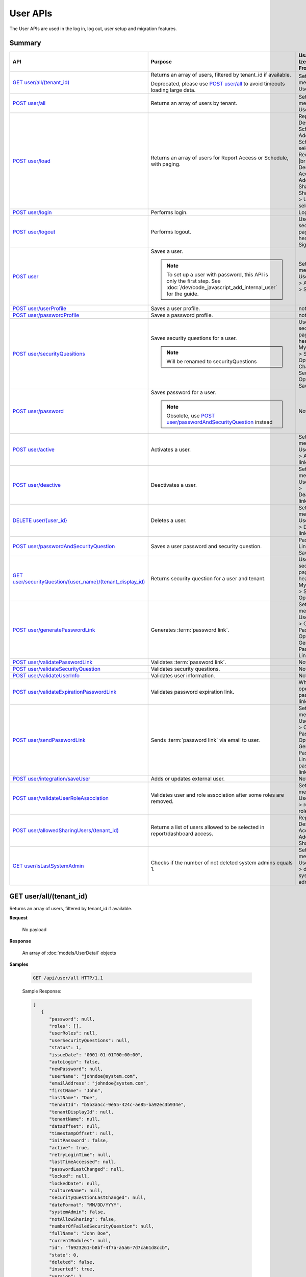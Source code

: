 

============================
User APIs
============================

The User APIs are used in the log in, log out, user setup and migration features.

Summary
------------

.. list-table::
   :class: apitable
   :widths: 25 45 30
   :header-rows: 1

   * - API
     - Purpose
     - Usage in Izenda Front-end
   * - `GET user/all/(tenant_id)`_
     - Returns an array of users, filtered by tenant_id if available.

       Deprecated, please use `POST user/all`_ to avoid timeouts loading large data.
     - Settings menu > User Setup
   * - `POST user/all`_
     - Returns an array of users by tenant.
     - Settings menu > User Setup
   * - `POST user/load`_
     - Returns an array of users for Report Access or Schedule, with paging.
     - Report Designer > Schedule > Add Schedule > select Recipient(s) |br|
       Report Designer > Access > Add Sharing > Share With > User > select
   * - `POST user/login`_
     - Performs login.
     - Login page
   * - `POST user/logout`_
     - Performs logout.
     - User section in page header > Sign Out
   * - `POST user`_
     - Saves a user.

       .. note::

          To set up a user with password, this API is only the first step. See :doc:`/dev/code_javascript_add_internal_user` for the guide.
     - Settings menu > User Setup > Add User > Save
   * - `POST user/userProfile`_
     - Saves a user profile.
     - not used
   * - `POST user/passwordProfile`_
     - Saves a password profile.
     - not used
   * - `POST user/securityQuesitions`_
     - Saves security questions for a user.

       .. note::

          Will be renamed to securityQuestions
     - User section in page header > My Profile > Security Options > Change Security Options > Save
   * - `POST user/password`_
     - Saves password for a user.

       .. note::

          Obsolete, use `POST user/passwordAndSecurityQuestion`_ instead
     - Not used
   * - `POST user/active`_
     - Activates a user.
     - Settings menu > User Setup > Activate link
   * - `POST user/deactive`_
     - Deactivates a user.
     - Settings menu > User Setup > Deactivate link
   * - `DELETE user/{user_id}`_
     - Deletes a user.
     - Settings menu > User Setup > Delete link
   * - `POST user/passwordAndSecurityQuestion`_
     - Saves a user password and security question.
     - Password Link page > Save
   * - `GET user/securityQuestion/{user_name}/(tenant_display_id)`_
     - Returns security question for a user and tenant.
     - User section in page header > My Profile > Security Options
   * - `POST user/generatePasswordLink`_
     - Generates :term:`password link`.
     - Settings menu > User Setup > Configure Password Option > Generate Password Link
   * - `POST user/validatePasswordLink`_
     - Validates :term:`password link`.
     - Not used
   * - `POST user/validateSecurityQuestion`_
     - Validates security questions.
     - Not used
   * - `POST user/validateUserInfo`_
     - Validates user information.
     - Not used
   * - `POST user/validateExpirationPasswordLink`_
     - Validates password expiration link.
     - When user opens password link
   * - `POST user/sendPasswordLink`_
     - Sends :term:`password link` via email to user.
     - Settings menu > User Setup > Configure Password Option > Generate Password Link > Send password link in email
   * - `POST user/integration/saveUser`_
     - Adds or updates external user.

       .. versionchanged:: 1.25

          Used to be named "intergration"
     - Not used
   * - `POST user/validateUserRoleAssociation`_
     - Validates user and role association after some roles are removed.
     - Settings menu > User Setup > remove a role > Save
   * - `POST user/allowedSharingUsers/(tenant_id)`_
     - Returns a list of users allowed to be selected in report/dashboard access.
     - Report Designer > Access > Add Sharing
   * - `GET user/isLastSystemAdmin`_
     - Checks if the number of not deleted system admins equals 1.
     - Settings menu > User Setup > delete a system admin

GET user/all/(tenant_id)
--------------------------------------------------------------

Returns an array of users, filtered by tenant_id if available.

**Request**

    No payload

**Response**

    An array of :doc:`models/UserDetail` objects

**Samples**

   .. code-block:: http

      GET /api/user/all HTTP/1.1

   .. container:: toggle

      .. container:: header
      
         Sample Response:

      .. code-block:: json

         [
            {
               "password": null,
               "roles": [],
               "userRoles": null,
               "userSecurityQuestions": null,
               "status": 1,
               "issueDate": "0001-01-01T00:00:00",
               "autoLogin": false,
               "newPassword": null,
               "userName": "johndoe@system.com",
               "emailAddress": "johndoe@system.com",
               "firstName": "John",
               "lastName": "Doe",
               "tenantId": "b5b3a5cc-9e55-424c-ae85-ba92ec3b934e",
               "tenantDisplayId": null,
               "tenantName": null,
               "dataOffset": null,
               "timestampOffset": null,
               "initPassword": false,
               "active": true,
               "retryLoginTime": null,
               "lastTimeAccessed": null,
               "passwordLastChanged": null,
               "locked": null,
               "lockedDate": null,
               "cultureName": null,
               "securityQuestionLastChanged": null,
               "dateFormat": "MM/DD/YYYY",
               "systemAdmin": false,
               "notAllowSharing": false,
               "numberOfFailedSecurityQuestion": null,
               "fullName": "John Doe",
               "currentModules": null,
               "id": "f6923261-b8bf-4f7a-a5a6-7d7ca61d8ccb",
               "state": 0,
               "deleted": false,
               "inserted": true,
               "version": 1,
               "created": "2017-09-08T07:54:22.597",
               "createdBy": "$RootAdmin$",
               "modified": "2017-09-08T07:54:22.597",
               "modifiedBy": "$RootAdmin$"
            },
            {
               "password": null,
               "roles": [
                     {
                        "name": "Manager",
                        "tenantId": "b5b3a5cc-9e55-424c-ae85-ba92ec3b934e",
                        "active": true,
                        "notAllowSharing": false,
                        "id": "d256d058-aeb7-468f-9f95-962d65979707",
                        "state": 0,
                        "deleted": false,
                        "inserted": true,
                        "version": 4,
                        "created": "2017-09-08T07:11:11.24",
                        "createdBy": "$RootAdmin$",
                        "modified": "2017-09-15T07:12:01.527",
                        "modifiedBy": null
                     }
               ],
               "userRoles": null,
               "userSecurityQuestions": null,
               "status": 1,
               "issueDate": "0001-01-01T00:00:00",
               "autoLogin": false,
               "newPassword": null,
               "userName": "Acme@system.com",
               "emailAddress": "acme@system.com",
               "firstName": "Anna",
               "lastName": "Belle",
               "tenantId": "b5b3a5cc-9e55-424c-ae85-ba92ec3b934e",
               "tenantDisplayId": null,
               "tenantName": null,
               "dataOffset": null,
               "timestampOffset": null,
               "initPassword": false,
               "active": true,
               "retryLoginTime": null,
               "lastTimeAccessed": null,
               "passwordLastChanged": null,
               "locked": null,
               "lockedDate": null,
               "cultureName": null,
               "securityQuestionLastChanged": null,
               "dateFormat": "MM/DD/YYYY",
               "systemAdmin": false,
               "notAllowSharing": false,
               "numberOfFailedSecurityQuestion": null,
               "fullName": "Poke Pippi",
               "currentModules": null,
               "id": "14fbf9ac-2d7b-41e9-a272-dd51e161914d",
               "state": 0,
               "deleted": false,
               "inserted": true,
               "version": 2,
               "created": "2017-09-15T07:12:01.74",
               "createdBy": "$RootAdmin$",
               "modified": "2017-09-15T07:26:29.357",
               "modifiedBy": "$RootAdmin$"
            }
         ]

POST user/all
--------------------------------------------------------------

Returns an array of users by tenant.

**Request**

    A :doc:`models/PagedRequest` object

**Response**

    A :doc:`models/PagedResult` object with **result** field containing an array of :doc:`models/UserDetail` objects

**Samples**

   .. code-block:: http

      POST /api/user/all HTTP/1.1

   Request Payload::

      {
         "tenantId": "b5b3a5cc-9e55-424c-ae85-ba92ec3b934e",
         "skipItems": 0,
         "pageSize": 100,
         "criteria": [{
            "key": "FullName",
            "value": null
         }]
      }

   Sample response::

      {
         "result": [
            {
                  "password": null,
                  "roles": [],
                  "userRoles": null,
                  "userSecurityQuestions": null,
                  "status": 1,
                  "issueDate": "0001-01-01T00:00:00",
                  "autoLogin": false,
                  "newPassword": null,
                  "userName": "pokemon@system.com",
                  "emailAddress": "pokemon@system.com",
                  "firstName": "John",
                  "lastName": "Doe",
                  "tenantId": "b5b3a5cc-9e55-424c-ae85-ba92ec3b934e",
                  "tenantDisplayId": null,
                  "tenantName": null,
                  "dataOffset": null,
                  "timestampOffset": null,
                  "initPassword": false,
                  "active": true,
                  "retryLoginTime": null,
                  "lastTimeAccessed": null,
                  "passwordLastChanged": null,
                  "locked": null,
                  "lockedDate": null,
                  "cultureName": null,
                  "securityQuestionLastChanged": null,
                  "dateFormat": "MM/DD/YYYY",
                  "systemAdmin": false,
                  "notAllowSharing": false,
                  "numberOfFailedSecurityQuestion": null,
                  "fullName": "John Doe",
                  "currentModules": null,
                  "id": "f6923261-b8bf-4f7a-a5a6-7d7ca61d8ccb",
                  "state": 0,
                  "deleted": false,
                  "inserted": true,
                  "version": 1,
                  "created": "2017-09-08T07:54:22.597",
                  "createdBy": "$RootAdmin$",
                  "modified": "2017-09-08T07:54:22.597",
                  "modifiedBy": "$RootAdmin$"
            }
         ],
         "pageIndex": 1,
         "pageSize": 100,
         "total": 1,
         "skipItems": 0,
         "isLastPage": true
      }

POST user/load
--------------------------------------------------------------

Returns an array of users for Report Access or Schedule, with paging.

**Request**

    A :doc:`models/UserPagedRequest` object

**Response**

    A :doc:`models/PagedResult` object with **result** field containing an array of :doc:`models/UserDetail` objects

**Samples**



   .. code-block:: http

      POST /api/user/load HTTP/1.1

   .. container:: toggle

      .. container:: header

         Request payload for Report Access:

      .. code-block:: json

         {
            "userModeType": 1,
            "searchByRole": [
               {
                  "id": "38bf8593-6a66-46e5-92a4-8d901f0088a9",
                  "name": "anna_role",
                  "users": [
                     {
                        "id": "9b54835b-0743-46e1-9353-a17a5380f3f3",
                        "userName": "anna",
                        "lastName": "domino",
                        "firstName": "anna",
                        "emailAddress": null
                     }
                  ]
               },
               {
                  "id": "0d030b1a-9568-4c98-8b1e-5dcc94dbd283",
                  "name": "Appraiser",
                  "users": [
                     {
                        "id": "9d2f1d51-0e3d-44db-bfc7-da94a7681bf9",
                        "userName": "juan",
                        "lastName": "Carlos",
                        "firstName": "Juan",
                        "emailAddress": "izendateam@gmail.com"
                     },
                     {
                        "id": "5cf7e984-bb0e-46b5-b856-530389b3b885",
                        "userName": "teddy",
                        "lastName": "Bear",
                        "firstName": "Teddy",
                        "emailAddress": "izendateam@gmail.com"
                     }
                  ]
               },
               {
                  "id": "00653587-3604-45ae-ad08-178bf4554fe4",
                  "name": "DB",
                  "users": [
                     {
                        "id": "9d2f1d51-0e3d-44db-bfc7-da94a7681bf9",
                        "userName": "juan",
                        "lastName": "Carlos",
                        "firstName": "Juan",
                        "emailAddress": "izendateam@gmail.com"
                     }
                  ]
               }
            ],
            "tenantId": null,
            "criteria": [
               {
                  "key": "all",
                  "value": "",
                  "operation": 1
               }
            ],
            "pageIndex": 1,
            "pageSize": 10,
            "sortOrders": [
               {
                  "key": "userName",
                  "descending": true
               }
            ]
         }


   .. container:: toggle

      .. container:: header

         Sample Response:

      .. code-block:: json

         {
            "result": [
               {
                  "password": null,
                  "roles": [
                     {
                        "name": "anna_role",
                        "tenantId": null,
                        "active": true,
                        "notAllowSharing": false,
                        "id": "38bf8593-6a66-46e5-92a4-8d901f0088a9",
                        "state": 0,
                        "deleted": false,
                        "inserted": true,
                        "version": 3,
                        "created": "2017-05-22T07:30:07.55",
                        "createdBy": "anna domino",
                        "modified": "2017-07-26T06:36:53.897",
                        "modifiedBy": "anna domino"
                     }
                  ],
                  "userRoles": null,
                  "userSecurityQuestions": null,
                  "status": 3,
                  "issueDate": "0001-01-01T00:00:00",
                  "autoLogin": false,
                  "newPassword": null,
                  "userName": "anna",
                  "emailAddress": null,
                  "firstName": "anna",
                  "lastName": "domino",
                  "tenantId": null,
                  "tenantDisplayId": null,
                  "tenantName": null,
                  "dataOffset": null,
                  "timestampOffset": null,
                  "initPassword": false,
                  "active": false,
                  "retryLoginTime": null,
                  "lastTimeAccessed": null,
                  "passwordLastChanged": null,
                  "locked": null,
                  "lockedDate": null,
                  "cultureName": null,
                  "securityQuestionLastChanged": null,
                  "dateFormat": null,
                  "systemAdmin": false,
                  "notAllowSharing": false,
                  "numberOfFailedSecurityQuestion": null,
                  "fullName": "anna domino",
                  "currentModules": null,
                  "id": "9b54835b-0743-46e1-9353-a17a5380f3f3",
                  "state": 0,
                  "deleted": false,
                  "inserted": true,
                  "version": null,
                  "created": null,
                  "createdBy": "anna domino",
                  "modified": null,
                  "modifiedBy": null
               },
               {
                  "password": null,
                  "roles": [
                     {
                        "name": "Appraiser",
                        "tenantId": null,
                        "active": true,
                        "notAllowSharing": false,
                        "id": "0d030b1a-9568-4c98-8b1e-5dcc94dbd283",
                        "state": 0,
                        "deleted": false,
                        "inserted": true,
                        "version": 44,
                        "created": null,
                        "createdBy": "anna domino",
                        "modified": "2017-05-22T06:39:38.657",
                        "modifiedBy": null
                     },
                     {
                        "name": "DB",
                        "tenantId": null,
                        "active": true,
                        "notAllowSharing": false,
                        "id": "00653587-3604-45ae-ad08-178bf4554fe4",
                        "state": 0,
                        "deleted": false,
                        "inserted": true,
                        "version": 10,
                        "created": "2016-10-08T08:27:18.807",
                        "createdBy": "9d2f1d51-0e3d-44db-bfc7-da94a7581bfe",
                        "modified": "2017-06-20T04:56:44.947",
                        "modifiedBy": "9d2f1d51-0e3d-44db-bfc7-da94a7581bfe"
                     }
                  ],
                  "userRoles": null,
                  "userSecurityQuestions": null,
                  "status": 3,
                  "issueDate": "0001-01-01T00:00:00",
                  "autoLogin": false,
                  "newPassword": null,
                  "userName": "juan",
                  "emailAddress": "izendateam@gmail.com",
                  "firstName": "Juan",
                  "lastName": "Carlos",
                  "tenantId": null,
                  "tenantDisplayId": null,
                  "tenantName": null,
                  "dataOffset": null,
                  "timestampOffset": null,
                  "initPassword": false,
                  "active": false,
                  "retryLoginTime": null,
                  "lastTimeAccessed": null,
                  "passwordLastChanged": null,
                  "locked": null,
                  "lockedDate": null,
                  "cultureName": null,
                  "securityQuestionLastChanged": null,
                  "dateFormat": null,
                  "systemAdmin": false,
                  "notAllowSharing": false,
                  "numberOfFailedSecurityQuestion": null,
                  "fullName": "Juan Carlos",
                  "currentModules": null,
                  "id": "9d2f1d51-0e3d-44db-bfc7-da94a7681bf9",
                  "state": 0,
                  "deleted": false,
                  "inserted": true,
                  "version": null,
                  "created": null,
                  "createdBy": "anna domino",
                  "modified": null,
                  "modifiedBy": null
               },
               {
                  "password": null,
                  "roles": [
                     {
                        "name": "Appraiser",
                        "tenantId": null,
                        "active": true,
                        "notAllowSharing": false,
                        "id": "0d030b1a-9568-4c98-8b1e-5dcc94dbd283",
                        "state": 0,
                        "deleted": false,
                        "inserted": true,
                        "version": 44,
                        "created": null,
                        "createdBy": "anna domino",
                        "modified": "2017-05-22T06:39:38.657",
                        "modifiedBy": null
                     }
                  ],
                  "userRoles": null,
                  "userSecurityQuestions": null,
                  "status": 3,
                  "issueDate": "0001-01-01T00:00:00",
                  "autoLogin": false,
                  "newPassword": null,
                  "userName": "teddy",
                  "emailAddress": "izendateam@gmail.com",
                  "firstName": "Teddy",
                  "lastName": "Bear",
                  "tenantId": null,
                  "tenantDisplayId": null,
                  "tenantName": null,
                  "dataOffset": null,
                  "timestampOffset": null,
                  "initPassword": false,
                  "active": false,
                  "retryLoginTime": null,
                  "lastTimeAccessed": null,
                  "passwordLastChanged": null,
                  "locked": null,
                  "lockedDate": null,
                  "cultureName": null,
                  "securityQuestionLastChanged": null,
                  "dateFormat": null,
                  "systemAdmin": false,
                  "notAllowSharing": false,
                  "numberOfFailedSecurityQuestion": null,
                  "fullName": "Teddy Bear",
                  "currentModules": null,
                  "id": "5cf7e984-bb0e-46b5-b856-530389b3b885",
                  "state": 0,
                  "deleted": false,
                  "inserted": true,
                  "version": null,
                  "created": null,
                  "createdBy": "anna domino",
                  "modified": null,
                  "modifiedBy": null
               }
            ],
            "pageIndex": 1,
            "pageSize": 10,
            "total": 3,
            "skipItems": 0,
            "isLastPage": false
         }

   Request payload for Report Schedule::

      {
         "userModeType": 2,
         "searchByRole": null,
         "tenantId": null,
         "criteria": [
            {
               "key": "all",
               "value": "",
               "operation": 1
            }
         ],
         "pageIndex": 1,
         "pageSize": 10,
         "sortOrders": [
            {
               "key": "userName",
               "descending": true
            }
         ]
      }


   .. container:: toggle

      .. container:: header
      
         Sample Response:

      .. code-block:: json

         {
            "result": [
               {
                  "password": null,
                  "roles": [],
                  "userRoles": null,
                  "userSecurityQuestions": null,
                  "status": 1,
                  "issueDate": "0001-01-01T00:00:00",
                  "autoLogin": false,
                  "newPassword": null,
                  "userName": "1211",
                  "emailAddress": null,
                  "firstName": "1211",
                  "lastName": "1211",
                  "tenantId": null,
                  "tenantDisplayId": null,
                  "tenantName": null,
                  "dataOffset": 0,
                  "timestampOffset": 0,
                  "initPassword": true,
                  "active": true,
                  "retryLoginTime": 0,
                  "lastTimeAccessed": "2016-12-11T12:20:05.187",
                  "passwordLastChanged": "2016-12-11T11:04:47.453",
                  "locked": false,
                  "lockedDate": null,
                  "cultureName": "en-US",
                  "securityQuestionLastChanged": "2016-12-11T11:04:47.453",
                  "dateFormat": "MM/DD/YYYY",
                  "systemAdmin": false,
                  "notAllowSharing": false,
                  "numberOfFailedSecurityQuestion": 0,
                  "fullName": "1211 1211",
                  "currentModules": null,
                  "id": "719868a5-daeb-4e8a-a884-9f697b94b8d1",
                  "state": 0,
                  "deleted": false,
                  "inserted": true,
                  "version": 2,
                  "created": "2016-12-11T11:04:07.22",
                  "createdBy": "System Admin",
                  "modified": "2016-12-11T12:20:05.2",
                  "modifiedBy": "System Admin"
               },
               {
                  "password": null,
                  "roles": [
                     {
                        "name": "Theo Role",
                        "tenantId": null,
                        "active": true,
                        "notAllowSharing": false,
                        "id": "804eeed1-e8cf-44a6-a180-a896250f9990",
                        "state": 0,
                        "deleted": false,
                        "inserted": true,
                        "version": 1,
                        "created": "2017-04-11T10:07:48.343",
                        "createdBy": "Theo Nord",
                        "modified": "2017-04-11T10:07:48.343",
                        "modifiedBy": "Theo Nord"
                     }
                  ],
                  "userRoles": null,
                  "userSecurityQuestions": null,
                  "status": 1,
                  "issueDate": "0001-01-01T00:00:00",
                  "autoLogin": false,
                  "newPassword": null,
                  "userName": "14773",
                  "emailAddress": null,
                  "firstName": "14773",
                  "lastName": "14773",
                  "tenantId": null,
                  "tenantDisplayId": null,
                  "tenantName": null,
                  "dataOffset": 0,
                  "timestampOffset": 6,
                  "initPassword": true,
                  "active": true,
                  "retryLoginTime": 0,
                  "lastTimeAccessed": "2017-04-13T06:41:43.02",
                  "passwordLastChanged": "2017-04-13T04:27:02.003",
                  "locked": false,
                  "lockedDate": null,
                  "cultureName": "en-US",
                  "securityQuestionLastChanged": "2017-04-13T04:27:02.003",
                  "dateFormat": "MM/DD/YYYY",
                  "systemAdmin": false,
                  "notAllowSharing": false,
                  "numberOfFailedSecurityQuestion": 0,
                  "fullName": "14773 14773",
                  "currentModules": null,
                  "id": "70e0cca5-9772-4798-84c4-89e2d9e62263",
                  "state": 0,
                  "deleted": false,
                  "inserted": true,
                  "version": 1,
                  "created": "2017-04-13T04:26:01.097",
                  "createdBy": "Theo Nord",
                  "modified": "2017-04-13T04:27:02.003",
                  "modifiedBy": "Theo Nord"
               },
               {
                  "password": null,
                  "roles": [
                     {
                        "name": "Analyst",
                        "tenantId": "c06b5e2e-6ac2-499d-938d-04846efc37e8",
                        "active": true,
                        "notAllowSharing": false,
                        "id": "0d030b1a-9568-4c98-8b1e-5dcc94dbd281",
                        "state": 0,
                        "deleted": false,
                        "inserted": true,
                        "version": 1,
                        "created": null,
                        "createdBy": "System Administrator",
                        "modified": null,
                        "modifiedBy": null
                     }
                  ],
                  "userRoles": null,
                  "userSecurityQuestions": null,
                  "status": 1,
                  "issueDate": "0001-01-01T00:00:00",
                  "autoLogin": false,
                  "newPassword": null,
                  "userName": "3",
                  "emailAddress": "izendateam@gmail.com",
                  "firstName": "First",
                  "lastName": "Last",
                  "tenantId": null,
                  "tenantDisplayId": null,
                  "tenantName": null,
                  "dataOffset": 0,
                  "timestampOffset": 0,
                  "initPassword": true,
                  "active": true,
                  "retryLoginTime": 0,
                  "lastTimeAccessed": null,
                  "passwordLastChanged": null,
                  "locked": false,
                  "lockedDate": null,
                  "cultureName": "en-US",
                  "securityQuestionLastChanged": null,
                  "dateFormat": null,
                  "systemAdmin": false,
                  "notAllowSharing": false,
                  "numberOfFailedSecurityQuestion": 0,
                  "fullName": "First Last",
                  "currentModules": null,
                  "id": "fa567f4f-574b-456c-a2a5-912a6bb9c621",
                  "state": 0,
                  "deleted": false,
                  "inserted": true,
                  "version": 4,
                  "created": "2016-09-21T09:56:36.03",
                  "createdBy": "System Administrator",
                  "modified": "2016-09-26T10:01:51.727",
                  "modifiedBy": null
               },
               {
                  "password": null,
                  "roles": [],
                  "userRoles": null,
                  "userSecurityQuestions": null,
                  "status": 1,
                  "issueDate": "0001-01-01T00:00:00",
                  "autoLogin": false,
                  "newPassword": null,
                  "userName": "aa",
                  "emailAddress": "aa@aa.com",
                  "firstName": "aa",
                  "lastName": "aa",
                  "tenantId": null,
                  "tenantDisplayId": null,
                  "tenantName": null,
                  "dataOffset": 0,
                  "timestampOffset": 6,
                  "initPassword": true,
                  "active": true,
                  "retryLoginTime": 0,
                  "lastTimeAccessed": "2017-07-25T10:57:28.767",
                  "passwordLastChanged": "2017-05-08T10:48:32.193",
                  "locked": false,
                  "lockedDate": null,
                  "cultureName": "en-US",
                  "securityQuestionLastChanged": "2017-05-08T10:48:32.193",
                  "dateFormat": "MM/DD/YYYY",
                  "systemAdmin": true,
                  "notAllowSharing": false,
                  "numberOfFailedSecurityQuestion": 0,
                  "fullName": "aa aa",
                  "currentModules": null,
                  "id": "d41fb48b-ba69-40c7-827e-afb41d18149a",
                  "state": 0,
                  "deleted": false,
                  "inserted": true,
                  "version": 1,
                  "created": "2017-05-08T10:48:05.02",
                  "createdBy": "lee mak",
                  "modified": "2017-07-25T10:42:32.067",
                  "modifiedBy": "lee mak"
               },
               {
                  "password": null,
                  "roles": [],
                  "userRoles": null,
                  "userSecurityQuestions": null,
                  "status": 1,
                  "issueDate": "0001-01-01T00:00:00",
                  "autoLogin": false,
                  "newPassword": null,
                  "userName": "abc",
                  "emailAddress": "abc@gmail.com",
                  "firstName": "abc",
                  "lastName": "abc",
                  "tenantId": null,
                  "tenantDisplayId": null,
                  "tenantName": null,
                  "dataOffset": 0,
                  "timestampOffset": 0,
                  "initPassword": true,
                  "active": true,
                  "retryLoginTime": 0,
                  "lastTimeAccessed": "2016-11-18T08:40:29.69",
                  "passwordLastChanged": "2016-11-18T08:40:29.66",
                  "locked": false,
                  "lockedDate": null,
                  "cultureName": "en-US",
                  "securityQuestionLastChanged": "2016-11-18T08:40:29.66",
                  "dateFormat": "MM/DD/YYYY",
                  "systemAdmin": false,
                  "notAllowSharing": false,
                  "numberOfFailedSecurityQuestion": 0,
                  "fullName": "abc abc",
                  "currentModules": null,
                  "id": "11e84611-58f1-47d2-a4c1-46877ae19134",
                  "state": 0,
                  "deleted": false,
                  "inserted": true,
                  "version": 1,
                  "created": "2016-11-18T08:39:54.363",
                  "createdBy": "9d2f1d51-0e3d-44db-bfc7-da94a7581bfe",
                  "modified": "2016-11-18T08:40:29.69",
                  "modifiedBy": "9d2f1d51-0e3d-44db-bfc7-da94a7581bfe"
               },
               {
                  "password": null,
                  "roles": [],
                  "userRoles": null,
                  "userSecurityQuestions": null,
                  "status": 1,
                  "issueDate": "0001-01-01T00:00:00",
                  "autoLogin": false,
                  "newPassword": null,
                  "userName": "adminfull",
                  "emailAddress": "izendateam@gmail.com",
                  "firstName": "admin",
                  "lastName": "pavillion",
                  "tenantId": null,
                  "tenantDisplayId": null,
                  "tenantName": null,
                  "dataOffset": 0,
                  "timestampOffset": 0,
                  "initPassword": false,
                  "active": true,
                  "retryLoginTime": 0,
                  "lastTimeAccessed": null,
                  "passwordLastChanged": null,
                  "locked": false,
                  "lockedDate": null,
                  "cultureName": "en-US",
                  "securityQuestionLastChanged": null,
                  "dateFormat": "MM/DD/YYYY",
                  "systemAdmin": true,
                  "notAllowSharing": false,
                  "numberOfFailedSecurityQuestion": 0,
                  "fullName": "admin pavillion",
                  "currentModules": null,
                  "id": "c62f2865-ad07-446c-8dca-bcf057ddf00f",
                  "state": 0,
                  "deleted": false,
                  "inserted": true,
                  "version": 1,
                  "created": "2016-11-07T03:08:02.74",
                  "createdBy": "f5206c3d-2d77-40cf-969b-80168fb80a8b",
                  "modified": "2016-11-07T03:08:02.74",
                  "modifiedBy": "f5206c3d-2d77-40cf-969b-80168fb80a8b"
               },
               {
                  "password": null,
                  "roles": [],
                  "userRoles": null,
                  "userSecurityQuestions": null,
                  "status": 1,
                  "issueDate": "0001-01-01T00:00:00",
                  "autoLogin": false,
                  "newPassword": null,
                  "userName": "anna",
                  "emailAddress": null,
                  "firstName": "Anna",
                  "lastName": "Domino",
                  "tenantId": null,
                  "tenantDisplayId": null,
                  "tenantName": null,
                  "dataOffset": 0,
                  "timestampOffset": 6,
                  "initPassword": true,
                  "active": true,
                  "retryLoginTime": 0,
                  "lastTimeAccessed": "2017-06-29T10:15:51.67",
                  "passwordLastChanged": "2017-05-05T06:19:55.403",
                  "locked": false,
                  "lockedDate": null,
                  "cultureName": "en-US",
                  "securityQuestionLastChanged": "2017-05-05T06:19:55.403",
                  "dateFormat": "MM/DD/YYYY",
                  "systemAdmin": true,
                  "notAllowSharing": false,
                  "numberOfFailedSecurityQuestion": 0,
                  "fullName": "Anna Domino",
                  "currentModules": null,
                  "id": "656de137-ed6a-4a6f-a9b2-e714db05630b",
                  "state": 0,
                  "deleted": false,
                  "inserted": true,
                  "version": 1,
                  "created": "2017-05-05T06:19:10.467",
                  "createdBy": "Anna Domino",
                  "modified": "2017-06-29T04:20:32.13",
                  "modifiedBy": "Anna Domino"
               },
               {
                  "password": null,
                  "roles": [],
                  "userRoles": null,
                  "userSecurityQuestions": null,
                  "status": 1,
                  "issueDate": "0001-01-01T00:00:00",
                  "autoLogin": false,
                  "newPassword": null,
                  "userName": "anlee",
                  "emailAddress": "an@email.com",
                  "firstName": "An",
                  "lastName": "Lee",
                  "tenantId": null,
                  "tenantDisplayId": null,
                  "tenantName": null,
                  "dataOffset": 0,
                  "timestampOffset": 0,
                  "initPassword": true,
                  "active": true,
                  "retryLoginTime": 0,
                  "lastTimeAccessed": "2017-07-24T14:01:41.667",
                  "passwordLastChanged": "2017-05-11T07:13:27.41",
                  "locked": false,
                  "lockedDate": null,
                  "cultureName": "en-US",
                  "securityQuestionLastChanged": "2017-05-11T07:13:27.41",
                  "dateFormat": "MM/DD/YYYY",
                  "systemAdmin": true,
                  "notAllowSharing": false,
                  "numberOfFailedSecurityQuestion": 0,
                  "fullName": "An Lee",
                  "currentModules": null,
                  "id": "c822feaa-d07d-454e-9343-63437081e3d9",
                  "state": 0,
                  "deleted": false,
                  "inserted": true,
                  "version": 13,
                  "created": "2016-11-03T03:15:52.903",
                  "createdBy": "9d2f1d51-0e3d-44db-bfc7-da94a7581bfe",
                  "modified": "2017-07-24T13:02:46.433",
                  "modifiedBy": "9d2f1d51-0e3d-44db-bfc7-da94a7581bfe"
               },
               {
                  "password": null,
                  "roles": [
                     {
                        "name": "anna_role",
                        "tenantId": null,
                        "active": true,
                        "notAllowSharing": false,
                        "id": "38bf8593-6a66-46e5-92a4-8d901f0088a9",
                        "state": 0,
                        "deleted": false,
                        "inserted": true,
                        "version": 3,
                        "created": "2017-05-22T07:30:07.55",
                        "createdBy": "Theo Nord",
                        "modified": "2017-07-26T06:36:53.897",
                        "modifiedBy": "Theo Nord"
                     }
                  ],
                  "userRoles": null,
                  "userSecurityQuestions": null,
                  "status": 1,
                  "issueDate": "0001-01-01T00:00:00",
                  "autoLogin": false,
                  "newPassword": null,
                  "userName": "anna",
                  "emailAddress": null,
                  "firstName": "anna",
                  "lastName": "king",
                  "tenantId": null,
                  "tenantDisplayId": null,
                  "tenantName": null,
                  "dataOffset": 0,
                  "timestampOffset": 6,
                  "initPassword": true,
                  "active": true,
                  "retryLoginTime": 0,
                  "lastTimeAccessed": "2017-05-22T09:41:29.337",
                  "passwordLastChanged": "2017-05-22T07:31:28.237",
                  "locked": false,
                  "lockedDate": null,
                  "cultureName": "en-US",
                  "securityQuestionLastChanged": "2017-05-22T07:31:28.237",
                  "dateFormat": "MM/DD/YYYY",
                  "systemAdmin": false,
                  "notAllowSharing": false,
                  "numberOfFailedSecurityQuestion": 0,
                  "fullName": "anna king",
                  "currentModules": null,
                  "id": "9b54835b-0743-46e1-9353-a17a5380f3f3",
                  "state": 0,
                  "deleted": false,
                  "inserted": true,
                  "version": 1,
                  "created": "2017-05-22T07:30:40.597",
                  "createdBy": "Theo Nord",
                  "modified": "2017-05-22T09:41:29.337",
                  "modifiedBy": "Theo Nord"
               },
               {
                  "password": null,
                  "roles": [],
                  "userRoles": null,
                  "userSecurityQuestions": null,
                  "status": 1,
                  "issueDate": "0001-01-01T00:00:00",
                  "autoLogin": false,
                  "newPassword": null,
                  "userName": "antou",
                  "emailAddress": null,
                  "firstName": "An",
                  "lastName": "Tou",
                  "tenantId": null,
                  "tenantDisplayId": null,
                  "tenantName": null,
                  "dataOffset": 0,
                  "timestampOffset": 6,
                  "initPassword": true,
                  "active": true,
                  "retryLoginTime": 0,
                  "lastTimeAccessed": "2017-07-25T05:10:34.733",
                  "passwordLastChanged": "2017-04-18T04:51:18.647",
                  "locked": false,
                  "lockedDate": null,
                  "cultureName": "en-US",
                  "securityQuestionLastChanged": "2017-04-18T04:51:18.647",
                  "dateFormat": "MM/DD/YYYY",
                  "systemAdmin": true,
                  "notAllowSharing": false,
                  "numberOfFailedSecurityQuestion": 0,
                  "fullName": "An Tou",
                  "currentModules": null,
                  "id": "5a474141-c85d-42ed-adda-7768dc689c52",
                  "state": 0,
                  "deleted": false,
                  "inserted": true,
                  "version": 1,
                  "created": "2017-04-18T04:50:51.46",
                  "createdBy": "System Admin",
                  "modified": "2017-07-25T05:10:34.733",
                  "modifiedBy": "System Admin"
               }
            ],
            "pageIndex": 1,
            "pageSize": 10,
            "total": 80,
            "skipItems": 0,
            "isLastPage": false
         }

.. _POST_user/login:

POST user/login
--------------------------------------------------------------

Performs login.

**Request**

    A :doc:`models/Credential` object

**Response**

    An :doc:`models/OperationResult` object with **success** field true and **data** field containing an :doc:`models/AccessToken` object

**Samples**

   .. code-block:: http

      POST /api/user/login HTTP/1.1

   Request payload::

      {
        "userName" : "johndoe",
        "password" : "secret"
      }

   Sample response::

      {
        "success" : true,
        "messages" : null,
        "data" : {
           "token" : "UWmQLI13sORSrN5VLodTxqO9e/yElV4RwRb2K6PzW6l4tYtw7kkbHH2Im9oQNxToVBHCihEIophicrWyCf6J7w==",
           "tenant" : null,
           "isExpired" : false,
           "notifyDuringDay" : null
        }
      }


POST user/logout
--------------------------------------------------------------

Performs logout.

**Request**

    No payload

**Response**

    * true if successful
    * false if not

**Samples**

   .. code-block:: http

      POST /api/user/logout HTTP/1.1

   Sample response::

      true

.. _POST_user:

POST user
--------------------------------------------------------------

Saves a user.

.. note::

   To set up a user with password, this API is only the first step. See :doc:`/dev/code_javascript_add_internal_user` for the guide.

**Request**

    A :doc:`models/UserDetail` object

**Response**

     An :doc:`models/OperationResult` object with **success** field true and **data** field containing a :doc:`models/User` object

**Samples**

   .. code-block:: http

      POST /api/user HTTP/1.1

   Request payload::

      {
         "id": "4fb95725-1e32-4f09-99f1-aa994de5de82",
         "systemAdmin": false,
         "userName": "nina@retcl.com",
         "tenantId": "1bd615d4-d3c4-4820-80bb-f34348b85f98",
         "emailAddress": "nina@retcl.com",
         "roles": [{
            "id": "d41378bd-0b22-4085-b90f-f9ccaa85e9e6"
         }],
         "state": 0,
         "inserted": true,
         "version": 1,
         "created": "2017-12-20T06:42:44.337",
         "createdBy": "$RootAdmin$",
         "modified": "2017-12-20T06:42:44.337",
         "modifiedBy": "$RootAdmin$",
         "lastName": "Doe",
         "firstName": "John",
         "fullName": "John Doe",
         "active": true,
         "password": null,
         "deleted": false,
         "userSecurityQuestions": null,
         "userRoles": null,
         "dataOffset": null,
         "timestampOffset": null,
         "initPassword": false,
         "status": 1,
         "cultureName": null,
         "dateFormat": "MM/DD/YYYY"
      }

   Sample response::

      {
         "success": true,
         "messages": null,
         "data": {
            "password": "",
            "roles": [{
               "name": null,
               "tenantId": null,
               "active": false,
               "notAllowSharing": false,
               "id": "d41378bd-0b22-4085-b90f-f9ccaa85e9e6",
               "state": 0,
               "deleted": false,
               "inserted": true,
               "version": null,
               "created": null,
               "createdBy": "System Admin",
               "modified": null,
               "modifiedBy": null
            }],
            "userRoles": [{
               "userId": "4fb95725-1e32-4f09-99f1-aa994de5de82",
               "roleId": "d41378bd-0b22-4085-b90f-f9ccaa85e9e6",
               "id": "bca85e44-d508-4538-9c8a-e07c6c593f25",
               "state": 0,
               "deleted": false,
               "inserted": true,
               "version": 1,
               "created": "2017-12-20T06:44:50.445425",
               "createdBy": "System Admin",
               "modified": "2017-12-20T06:44:50.445425",
               "modifiedBy": "System Admin"
            }],
            "userSecurityQuestions": null,
            "status": 1,
            "issueDate": "0001-01-01T00:00:00",
            "autoLogin": false,
            "newPassword": null,
            "userName": "nina@retcl.com",
            "emailAddress": "nina@retcl.com",
            "firstName": "John",
            "lastName": "Doe",
            "tenantId": "1bd615d4-d3c4-4820-80bb-f34348b85f98",
            "tenantDisplayId": null,
            "tenantName": null,
            "dataOffset": null,
            "timestampOffset": null,
            "initPassword": false,
            "active": true,
            "retryLoginTime": null,
            "lastTimeAccessed": null,
            "passwordLastChanged": null,
            "locked": null,
            "lockedDate": null,
            "cultureName": null,
            "securityQuestionLastChanged": null,
            "dateFormat": "MM/DD/YYYY",
            "systemAdmin": false,
            "notAllowSharing": false,
            "numberOfFailedSecurityQuestion": null,
            "fullName": "John Doe",
            "currentModules": null,
            "id": "4fb95725-1e32-4f09-99f1-aa994de5de82",
            "state": 0,
            "deleted": false,
            "inserted": true,
            "version": 1,
            "created": "2017-12-20T06:42:44.337",
            "createdBy": "$RootAdmin$",
            "modified": "2017-12-20T06:42:44.337",
            "modifiedBy": "$RootAdmin$"
         }
      }


POST user/userProfile
--------------------------------------------------------------

Saves a user profile.

**Request**

    A :doc:`models/UserDetail` object

**Response**

    An :doc:`models/OperationResult` object with **success** field true and **data** field containing the saved :doc:`models/User` object

**Samples**

   .. code-block:: http

      POST /api/userProfile HTTP/1.1

   Request payload::

      {
        "id": "9fc0f5c2-decf-4d65-9344-c59a1704ea0c",
        "systemAdmin": true,
        "userName": "jdoe",
        "firstName": "John",
        "lastName": "Doe",
        "cultureName": "en-US",
        "dateFormat": "MM/DD/YYYY",
        "tenantId": null,
        "emailAddress": "jdoe@acme.com",
        "roles": [],
        "dataOffset": 0,
        "timestampOffset": 0,
        "tenantName": null,
        "hasChangeLanguage": false
      }

   Sample response::

      {
        "success": true,
        "messages": null,
        "data": {
          "password": "",
          "roles": [],
          "userRoles": null,
          "userSecurityQuestions": null,
          "status": 3,
          "issueDate": "0001-01-01T00:00:00",
          "autoLogin": false,
          "newPassword": null,
          "userName": "jdoe",
          "emailAddress": "jdoe@acme.com",
          "firstName": "John",
          "lastName": "Doe",
          "tenantId": null,
          "tenantDisplayId": null,
          "tenantName": null,
          "dataOffset": 0,
          "timestampOffset": 0,
          "initPassword": false,
          "active": false,
          "retryLoginTime": null,
          "lastTimeAccessed": null,
          "passwordLastChanged": null,
          "locked": null,
          "lockedDate": null,
          "cultureName": "en-US",
          "securityQuestionLastChanged": null,
          "dateFormat": "MM/DD/YYYY",
          "systemAdmin": true,
          "notAllowSharing": false,
          "numberOfFailedSecurityQuestion": null,
          "fullName": "John Doe",
          "currentModules": null,
          "id": "9fc0f5c2-decf-4d65-9344-c59a1704ea0c",
          "state": 0,
          "deleted": false,
          "inserted": true,
          "version": null,
          "created": null,
          "createdBy": "John Doe",
          "modified": null,
          "modifiedBy": null
        }
      }


POST user/passwordProfile
--------------------------------------------------------------

Saves a password profile.

**Request**

    A :doc:`models/UserDetail` object

**Response**

    An :doc:`models/OperationResult` object with **success** field true and **data** field containing an :doc:`models/AccessToken` object

**Samples**

   .. code-block:: http

      POST /api/user/passwordProfile HTTP/1.1

   Request payload::

      {
        "newPassword": "secret",
        "password": "secret",
        "userName": "jdoe",
        "id": "9fc0f5c2-decf-4d65-9344-c59a1704ea0c"
      }

   Sample response::

      {
        "success": true,
        "messages": null,
        "data": {
          "token": "123Abc..=",
          "tenant": null,
          "cultureName": "en-US",
          "dateFormat": "MM/DD/YYYY",
          "isExpired": false,
          "notifyDuringDay": null
        }
      }


POST user/securityQuesitions
--------------------------------------------------------------

Saves security questions for a user.

**Request**

    A :doc:`models/UserDetail` object

**Response**

    An :doc:`models/OperationResult` object with **success** field true and **data** field containing the updated :doc:`models/UserDetail` object

**Samples**

   .. code-block:: http

      POST /api/user/securityQuestions HTTP/1.1

   Request payload::

      {
        "userSecurityQuestions": [
          {
            "securityQuestionId": "5784ece5-d2e7-42b1-89bb-859737b7b2a9",
            "answer": "Jenny Doe"
          },
          {
            "securityQuestionId": "3771bdc2-1add-481a-9649-18a7e494860b",
            "answer": "911"
          }
        ],
        "userName": "jdoe",
        "id": "9fc0f5c2-decf-4d65-9344-c59a1704ea0c"
      }

   .. container:: toggle

      .. container:: header
      
         Sample Response:

      .. code-block:: json

         {
         "success": true,
         "messages": null,
         "data": {
            "password": null,
            "roles": [],
            "userRoles": null,
            "userSecurityQuestions": [
               {
               "userId": "9fc0f5c2-decf-4d65-9344-c59a1704ea0c",
               "securityQuestionId": "5784ece5-d2e7-42b1-89bb-859737b7b2a9",
               "question": null,
               "id": "b3131be9-e39a-46b2-aa59-dc112fcff5f0",
               "state": 0,
               "deleted": false,
               "inserted": true,
               "version": 1,
               "created": "2017-01-06T07:48:13.281359",
               "createdBy": "John Doe",
               "modified": "2017-01-06T07:48:13.281359",
               "modifiedBy": "John Doe"
               },
               {
               "userId": "9fc0f5c2-decf-4d65-9344-c59a1704ea0c",
               "securityQuestionId": "3771bdc2-1add-481a-9649-18a7e494860b",
               "question": null,
               "id": "c50a5b68-20b2-4c0d-b8f0-20072104ac51",
               "state": 0,
               "deleted": false,
               "inserted": true,
               "version": 1,
               "created": "2017-01-06T07:48:13.281359",
               "createdBy": "John Doe",
               "modified": "2017-01-06T07:48:13.281359",
               "modifiedBy": "John Doe"
               }
            ],
            "status": 3,
            "issueDate": "0001-01-01T00:00:00",
            "autoLogin": false,
            "newPassword": null,
            "userName": "jdoe",
            "emailAddress": null,
            "firstName": null,
            "lastName": null,
            "tenantId": null,
            "tenantDisplayId": null,
            "tenantName": null,
            "dataOffset": 0,
            "timestampOffset": 0,
            "initPassword": false,
            "active": false,
            "retryLoginTime": null,
            "lastTimeAccessed": null,
            "passwordLastChanged": null,
            "locked": null,
            "lockedDate": null,
            "cultureName": null,
            "securityQuestionLastChanged": "2017-01-06T07:48:13.2387372",
            "dateFormat": null,
            "systemAdmin": false,
            "notAllowSharing": false,
            "numberOfFailedSecurityQuestion": null,
            "fullName": "jdoe",
            "currentModules": null,
            "id": "9fc0f5c2-decf-4d65-9344-c59a1704ea0c",
            "state": 0,
            "deleted": false,
            "inserted": true,
            "version": null,
            "created": null,
            "createdBy": "John Doe",
            "modified": null,
            "modifiedBy": null
         }
         }

POST user/password
--------------------------------------------------------------

Saves password for a user.

**Request**

    A :doc:`models/UserDetail` object.

**Response**

    The updated :doc:`models/OperationResult` object.

**Samples**

   .. code-block:: http

      POST /api/user/password HTTP/1.1

   Simple Request Payload::

      {
         "password": "P4@ssW0rd",
         "userSecurityQuestions": null,
         "newPassword": "P1k@P1k@123",
         "userName": "acme@system.com",
         "emailAddress": "ecme@system.com",
         "firstName": "John",
         "lastName": "Doe",
         "tenantId": "b5b3a5cc-9e55-424c-ae85-ba92ec3b934e",
         "id":"88ca2835-81e0-443b-b29e-e694a66b8e7a"
      }

   Sample Response::

      {
         "success": true,
         "messages": null,
         "data": {
            "token": "",
            "tenant": null,
            "cultureName": null,
            "dateFormat": null,
            "systemAdmin": false,
            "isExpired": false,
            "notifyDuringDay": null
         }
      }

POST user/active
--------------------------------------------------------------

Activates a user.

**Request**

    A :doc:`models/UserDetail` object

**Response**

    The updated :doc:`models/UserDetail` object

**Samples**

   .. code-block:: http

      POST /api/user/active HTTP/1.1

   Request payload::

      {
        "isDirty" : false,
        "id" : "6c447061-8f1d-4ff4-803c-b6b15695b8c3",
        "userName" : "jdoe",
        "password" : null,
        "tenantId" : null,
        "emailAddress" : "jdoe@acme.com",
        "roles" : [{
              "name" : "CreateUserRole",
              "tenantId" : null,
              "active" : true,
              "id" : "b992c772-6cb1-4103-b6b1-0da581368862",
              "state" : 0,
              "deleted" : false,
              "inserted" : true,
              "version" : 1,
              "created" : "2016-10-10T07:25:55.653",
              "createdBy" : "9d2f1d51-0e3d-44db-bfc7-da94a7581bfe",
              "modified" : "2016-10-10T07:25:55.653",
              "modifiedBy" : "9d2f1d51-0e3d-44db-bfc7-da94a7581bfe"
           }
        ],
        "state" : 0,
        "inserted" : true,
        "version" : 2,
        "created" : "2016-10-10T07:50:26.237",
        "createdBy" : "e5dabf75-c5b7-4877-86cc-b3afd83eed62",
        "modified" : "2016-10-10T08:31:13.89",
        "modifiedBy" : "e5dabf75-c5b7-4877-86cc-b3afd83eed62",
        "selected" : true,
        "lastName" : "Doe",
        "firstName" : "John",
        "fullName" : "John Doe",
        "active" : false,
        "initPassword" : true,
        "deleted" : false,
        "userSecurityQuestions" : null,
        "userRoles" : null,
        "dataOffset" : 0,
        "timestampOffset" : 0,
        "passwordLink" : null,
        "failedlogin" : false,
        "status" : 2,
        "rolesValue" : "b992c772-6cb1-4103-b6b1-0da581368862",
        "recipientValue" : [],
        "clearSercurityQuestion" : false,
        "sendEmail" : false
      }

   Sample response::

      {
        "password" : null,
        "roles" : [{
              "name" : "CreateUserRole",
              "tenantId" : null,
              "active" : true,
              "id" : "b992c772-6cb1-4103-b6b1-0da581368862",
              "state" : 0,
              "deleted" : false,
              "inserted" : true,
              "version" : 1,
              "created" : "2016-10-10T07:25:55.653",
              "createdBy" : "9d2f1d51-0e3d-44db-bfc7-da94a7581bfe",
              "modified" : "2016-10-10T07:25:55.653",
              "modifiedBy" : "9d2f1d51-0e3d-44db-bfc7-da94a7581bfe"
           }
        ],
        "userRoles" : null,
        "userSecurityQuestions" : null,
        "status" : 1,
        "issueDate" : "0001-01-01T00:00:00",
        "autoLogin" : false,
        "newPassword" : null,
        "userName" : "jdoe",
        "emailAddress" : "jdoe@acme.com",
        "firstName" : "John",
        "lastName" : "Doe",
        "tenantId" : null,
        "tenantDisplayId" : null,
        "dataOffset" : 0,
        "timestampOffset" : 0,
        "initPassword" : true,
        "active" : true,
        "retryLoginTime" : null,
        "lastTimeAccessed" : null,
        "passwordActiveDate" : null,
        "locked" : null,
        "lockedDate" : null,
        "fullName" : "John Doe",
        "id" : "6c447061-8f1d-4ff4-803c-b6b15695b8c3",
        "state" : 0,
        "deleted" : false,
        "inserted" : true,
        "version" : 2,
        "created" : "2016-10-10T07:50:26.237",
        "createdBy" : "e5dabf75-c5b7-4877-86cc-b3afd83eed62",
        "modified" : "2016-10-10T08:31:13.89",
        "modifiedBy" : "e5dabf75-c5b7-4877-86cc-b3afd83eed62"
      }


POST user/deactive
--------------------------------------------------------------

Deactivates a user.

**Request**

    A :doc:`models/UserDetail` object

**Response**

    The updated :doc:`models/UserDetail` object

**Samples**

   .. code-block:: http

      POST /api/user/deactive HTTP/1.1

   Request payload::

      {
        "isDirty" : false,
        "id" : "6c447061-8f1d-4ff4-803c-b6b15695b8c3",
        "userName" : "jdoe",
        "password" : null,
        "tenantId" : null,
        "emailAddress" : "jdoe@acme.com",
        "roles" : [{
              "name" : "CreateUserRole",
              "tenantId" : null,
              "active" : true,
              "id" : "b992c772-6cb1-4103-b6b1-0da581368862",
              "state" : 0,
              "deleted" : false,
              "inserted" : true,
              "version" : 1,
              "created" : "2016-10-10T07:25:55.653",
              "createdBy" : "9d2f1d51-0e3d-44db-bfc7-da94a7581bfe",
              "modified" : "2016-10-10T07:25:55.653",
              "modifiedBy" : "9d2f1d51-0e3d-44db-bfc7-da94a7581bfe"
           }
        ],
        "state" : 0,
        "inserted" : true,
        "version" : 2,
        "created" : "2016-10-10T07:50:26.237",
        "createdBy" : "e5dabf75-c5b7-4877-86cc-b3afd83eed62",
        "modified" : "2016-10-10T08:31:13.89",
        "modifiedBy" : "e5dabf75-c5b7-4877-86cc-b3afd83eed62",
        "selected" : true,
        "lastName" : "Doe",
        "firstName" : "John",
        "fullName" : "John Doe",
        "active" : true,
        "initPassword" : true,
        "deleted" : false,
        "userSecurityQuestions" : null,
        "userRoles" : null,
        "dataOffset" : 0,
        "timestampOffset" : 0,
        "passwordLink" : null,
        "failedlogin" : false,
        "status" : 1,
        "rolesValue" : "b992c772-6cb1-4103-b6b1-0da581368862",
        "recipientValue" : [],
        "clearSercurityQuestion" : false,
        "sendEmail" : false
      }

   Sample response::

      {
        "password" : null,
        "roles" : [{
              "name" : "CreateUserRole",
              "tenantId" : null,
              "active" : true,
              "id" : "b992c772-6cb1-4103-b6b1-0da581368862",
              "state" : 0,
              "deleted" : false,
              "inserted" : true,
              "version" : 1,
              "created" : "2016-10-10T07:25:55.653",
              "createdBy" : "9d2f1d51-0e3d-44db-bfc7-da94a7581bfe",
              "modified" : "2016-10-10T07:25:55.653",
              "modifiedBy" : "9d2f1d51-0e3d-44db-bfc7-da94a7581bfe"
           }
        ],
        "userRoles" : null,
        "userSecurityQuestions" : null,
        "status" : 2,
        "issueDate" : "0001-01-01T00:00:00",
        "autoLogin" : false,
        "newPassword" : null,
        "userName" : "jdoe",
        "emailAddress" : "jdoe@acme.com",
        "firstName" : "John",
        "lastName" : "Doe",
        "tenantId" : null,
        "tenantDisplayId" : null,
        "dataOffset" : 0,
        "timestampOffset" : 0,
        "initPassword" : true,
        "active" : false,
        "retryLoginTime" : null,
        "lastTimeAccessed" : null,
        "passwordActiveDate" : null,
        "locked" : null,
        "lockedDate" : null,
        "fullName" : "John Doe",
        "id" : "6c447061-8f1d-4ff4-803c-b6b15695b8c3",
        "state" : 0,
        "deleted" : false,
        "inserted" : true,
        "version" : 2,
        "created" : "2016-10-10T07:50:26.237",
        "createdBy" : "e5dabf75-c5b7-4877-86cc-b3afd83eed62",
        "modified" : "2016-10-10T08:31:13.89",
        "modifiedBy" : "e5dabf75-c5b7-4877-86cc-b3afd83eed62"
      }


DELETE user/{user_id}
--------------------------------------------------------------

Deletes a user.

**Request**

    No payload

**Response**

    * true if user was successfully deleted
    * false if not

**Samples**

   .. code-block:: http

      DELETE /api/user/2727bb4a-ee5c-4f55-8ec3-dd73f4ffd440 HTTP/1.1

   Sample response::

      true

.. _POST_user/passwordAndSecurityQuestion:

POST user/passwordAndSecurityQuestion
--------------------------------------------------------------

Saves a user password and security question.

**Request**

    A :doc:`models/UserDetail` object

**Response**

    An :doc:`models/OperationResult` object with **success** field true and **data** field containing an :doc:`models/AccessToken` object

**Samples**

   .. code-block:: http

      POST /api/user/passwordAndSecurityQuestion HTTP/1.1

   Request payload::

      {
        "tenantDisplayID" : null,
        "password" : "secret",
        "verification" : "H8K...swUc=",
        "userName" : "jdoe",
        "firstName" : "John",
        "lastName" : "Doe",
        "emailAddress" : "jdoe@acme.com",
        "userSecurityQuestions" : [],
        "autoLogin" : true
      }

   Sample response::

      {
        "success" : true,
        "messages" : null,
        "data" : {
           "token" : "3AfY....yKg==",
           "tenant" : null,
           "isExpired" : false,
           "notifyDuringDay" : null
        }
      }


GET user/securityQuestion/{user_name}/(tenant_display_id)
--------------------------------------------------------------

Returns security question for a user and tenant.

**Request**

    No payload

**Response**

    An :doc:`models/OperationResult` object with **success** field true and **data** field containing an :doc:`models/AccessToken` object

**Samples**

   .. code-block:: http

      GET /api/user/securityQuestion/jdoe HTTP/1.1

   Sample response::

      {
       "success": true,
       "messages": null,
       "data": [
         {
           "userId": "9fc0f5c2-decf-4d65-9344-c59a1704ea0c",
           "securityQuestionId": "3771bdc2-1add-481a-9649-18a7e494860b",
           "question": "Which phone number do you remember most from your childhood?",
           "id": "c50a5b68-20b2-4c0d-b8f0-20072104ac51",
           "state": 0,
           "deleted": false,
           "inserted": true,
           "version": 1,
           "created": "2017-01-06T07:48:13.28",
           "createdBy": "John Doe",
           "modified": "2017-01-06T07:48:13.28",
           "modifiedBy": "John Doe"
         }
       ]
      }

.. _POST_user/generatePasswordLink:

POST user/generatePasswordLink
--------------------------------------------------------------

Generates :term:`password link`.

**Request**

    A :doc:`models/UserDetail` object

**Response**

    An :doc:`models/OperationResult` object with **success** field true and **data** field containing a hash value from the user details.

**Samples**

   .. code-block:: http

      POST /api/user/generatePasswordLink HTTP/1.1

   Request payload::

      {
        "id" : "6c447061-8f1d-4ff4-803c-b6b15695b8c3",
        "username" : "jdoe",
        "firstname" : "John",
        "lastname" : "Doe",
        "emailaddress" : "jdoe@acme.com"
      }

   Sample response::

      {
         "success": true,
         "messages": null,
         "data": "Abc/Def/..=="
      }


POST user/validatePasswordLink
--------------------------------------------------------------

Validates :term:`password link`.

**Request**

    A :doc:`models/UserVerification` object

**Response**

    An :doc:`models/OperationResult` object with **success** field true and **data** field containing the :doc:`models/UserVerification` object

**Samples**

   .. code-block:: http

      POST /api/user/validatePasswordLink HTTP/1.1

   Request payload::

      {
        "tenantDisplayID" : null,
        "userName" : "jdoe",
        "firstName" : "John",
        "lastName" : "Doe",
        "emailAddress" : "jdoe@acme.com",
        "verification" : "H8K....RU="
      }


POST user/validateSecurityQuestion
--------------------------------------------------------------

Validates security questions.

**Request**

    A :doc:`models/UserDetail` object

**Response**

    An :doc:`models/OperationResult` object with **success** field true if the question and answers are valid

**Samples**

   .. code-block:: http

      POST /api/user/validateSecurityQuestion HTTP/1.1

   Request payload::

      {
        "tenantDisplayID": null,
        "userName": "jdoe",
        "userSecurityQuestions": [
          {
            "userId": "9fc0f5c2-decf-4d65-9344-c59a1704ea0c",
            "securityQuestionId": "5784ece5-d2e7-42b1-89bb-859737b7b2a9",
            "answer": "Jenny Doe"
          }
        ]
      }

   Sample response::

      {
        "success": true,
        "messages": null,
        "data": null
      }


POST user/validateUserInfo
--------------------------------------------------------------

Validates user information.

**Request**

    A :doc:`models/UserDetail` object

**Response**

    An :doc:`models/OperationResult` object with **success** field true and **data** field containing a :doc:`models/User` object

**Samples**

   .. code-block:: http

      POST /api/user/validateUserInfo HTTP/1.1

   Request payload::

      {
        "tenantName": "",
        "userName": "jdoe",
        "firstName": "John",
        "lastName": "Doe",
        "emailAddress": "jdoe@acme.com",
        "verification": ""
      }

   Sample response::

      {
        "success": true,
        "messages": null,
        "data": {
          "userName": "jdoe",
          "emailAddress": "jdoe@acme.com",
          "firstName": "John",
          "lastName": "Doe",
          "tenantId": null,
          "tenantDisplayId": null,
          "tenantName": null,
          "dataOffset": 0,
          "timestampOffset": 0,
          "initPassword": true,
          "active": true,
          "retryLoginTime": 0,
          "lastTimeAccessed": "2017-01-06T08:18:22.393",
          "passwordLastChanged": "2017-01-06T07:45:58.813",
          "locked": false,
          "lockedDate": null,
          "cultureName": "en-US",
          "securityQuestionLastChanged": "2017-01-06T07:48:13.24",
          "dateFormat": "MM/DD/YYYY",
          "systemAdmin": true,
          "notAllowSharing": false,
          "numberOfFailedSecurityQuestion": 0,
          "fullName": "John Doe",
          "currentModules": null,
          "id": "9fc0f5c2-decf-4d65-9344-c59a1704ea0c",
          "state": 0,
          "deleted": false,
          "inserted": true,
          "version": 14,
          "created": "2016-11-21T06:58:27.203",
          "createdBy": "9d2f1d51-0e3d-44db-bfc7-da94a7581bfe",
          "modified": "2017-01-06T08:18:26.077",
          "modifiedBy": "9d2f1d51-0e3d-44db-bfc7-da94a7581bfe"
        }
      }


POST user/validateExpirationPasswordLink
--------------------------------------------------------------

Validates password expiration link.

**Request**

    A :doc:`models/UserDetail` object

**Response**

    An :doc:`models/OperationResult` object with **success** field true and **data** field containing a :doc:`models/ValidateExpiration` object

**Samples**

   .. code-block:: http

      POST /api/user/validateExpirationPasswordLink HTTP/1.1

   Request payload::

      {
        "verification" : "H8K....Uc="
      }

   Sample response::

      {
        "success" : true,
        "messages" : null,
        "data" : {
           "tenantId" : null,
           "isExpired" : false,
           "notifyDuringDay" : null
        }
      }


POST user/sendPasswordLink
--------------------------------------------------------------

Sends :term:`password link` via email to user.

**Request**

    Payload: a :doc:`models/PasswordOption` object

**Response**

    * true if the action was successful
    * false if not

**Samples**

   .. code-block:: http

      POST /api/user/sendPasswordLink HTTP/1.1

   Request payload::

      {
        "passwordLink" : "http://127.0.0.1:8888/account/activation?verification=H8K....RU%3D",
        "user" : {
           "userName" : "jdoe",
           "id" : "6c447061-8f1d-4ff4-803c-b6b15695b8c3"
        },
        "sendEmail" : false,
        "clearSercurityQuestion" : false,
        "emailAddresses" : ["jdoe@acme.com"]
      }

   Sample response::

      true


POST user/integration/saveUser
--------------------------------------------------------------

Adds or updates external user.

**Request**

    A :doc:`models/UserDetail` object

**Response**

    * true if the operation is successful
    * an error if not

**Samples**

   .. code-block:: http

      POST /api/user/integration/saveUser HTTP/1.1

   .. container:: toggle

      .. container:: header
      
         Request Payload:

      .. code-block:: json

         {
            "id": null,
            "systemAdmin": false,
            "userName": "nina@retcl.com",
            "tenantId": null,
            "tenantDisplayId": "RETCL",
            "emailAddress": "nina@retcl.com",
            "roles": [{
                  "name": "Emploee"
               }],
            "state": 0,
            "inserted": true,
            "version": 0,
            "created": "2017-12-20T06:42:44.337",
            "createdBy": "$RootAdmin$",
            "modified": "2017-12-20T06:44:48.527",
            "modifiedBy": "$RootAdmin$",
            "lastName": "Doe",
            "firstName": "Nina",
            "fullName": "Nina Doe",
            "active": true,
            "password": "",
            "deleted": false,
            "userSecurityQuestions": null,
            "userRoles": null,
            "dataOffset": null,
            "timestampOffset": null,
            "initPassword": false,
            "status": 1,
            "cultureName": null,
            "dateFormat": "MM/DD/YYYY"
         }

   Sample Response::

      true

POST user/validateUserRoleAssociation
--------------------------------------------------------------

Validates user and role association after some roles are removed.

**Request**

    A :doc:`models/ValidateUserRoleAssociationParam` object

**Response**

    * true if valid
    * false if not

**Samples**

   .. code-block:: http

      POST /api/user/validateUserRoleAssociation HTTP/1.1

   Request payload::

      {
         "userId": "14fbf9ac-2d7b-41e9-a272-dd51e161914d",
         "removedRoleIds": ["d256d058-aeb7-468f-9f95-962d65979707"],
         "addedRoleIds": []
      }

   Sample Response::

      true

POST user/allowedSharingUsers/(tenant_id)
--------------------------------------------------------------

Returns a list of users allowed to be selected in report/dashboard access.

**Request**

    Payload: a :doc:`models/SharingRoleUserParameter` object

**Response**

    An array of :doc:`models/UserDetail` objects

**Samples**

   .. code-block:: http

      POST /api/user/allowedSharingUsers HTTP/1.1

   Request payload::

      {
         "reportId":"45f17b8a-3708-4f36-80ef-9178b7124841"
      }

   .. container:: toggle

      .. container:: header
      
         Sample Response:

      .. code-block:: json

         [
         {
            "password": null,
            "roles": [],
            "userRoles": null,
            "userSecurityQuestions": null,
            "status": 1,
            "issueDate": "0001-01-01T00:00:00",
            "autoLogin": false,
            "newPassword": null,
            "userName": "jdoe",
            "emailAddress": "jdoe@acme.com",
            "firstName": "John",
            "lastName": "Doe",
            "tenantId": null,
            "tenantDisplayId": null,
            "tenantName": null,
            "dataOffset": 0,
            "timestampOffset": 0,
            "initPassword": true,
            "active": true,
            "retryLoginTime": 0,
            "lastTimeAccessed": "2017-01-06T08:16:21.593",
            "passwordLastChanged": "2017-01-06T07:45:58.813",
            "locked": false,
            "lockedDate": null,
            "cultureName": "en-US",
            "securityQuestionLastChanged": "2017-01-06T07:48:13.24",
            "dateFormat": "MM/DD/YYYY",
            "systemAdmin": true,
            "notAllowSharing": false,
            "numberOfFailedSecurityQuestion": 0,
            "fullName": "John Doe",
            "currentModules": null,
            "id": "9fc0f5c2-decf-4d65-9344-c59a1704ea0c",
            "state": 0,
            "deleted": false,
            "inserted": true,
            "version": 14,
            "created": "2016-11-21T06:58:27.203",
            "createdBy": "9d2f1d51-0e3d-44db-bfc7-da94a7581bfe",
            "modified": "2017-01-06T08:14:42.863",
            "modifiedBy": "9d2f1d51-0e3d-44db-bfc7-da94a7581bfe"
         },
         {
            "password": null,
            "roles": [],
            "userRoles": null,
            "userSecurityQuestions": null,
            "status": 1,
            "issueDate": "0001-01-01T00:00:00",
            "autoLogin": false,
            "newPassword": null,
            "userName": "IzendaAdmin",
            "emailAddress": null,
            "firstName": "System",
            "lastName": "Admin",
            "tenantId": null,
            "tenantDisplayId": null,
            "tenantName": null,
            "dataOffset": 0,
            "timestampOffset": 0,
            "initPassword": true,
            "active": true,
            "retryLoginTime": 0,
            "lastTimeAccessed": "2017-01-05T03:58:35.073",
            "passwordLastChanged": null,
            "locked": null,
            "lockedDate": null,
            "cultureName": null,
            "securityQuestionLastChanged": null,
            "dateFormat": "MM/DD/YYYY",
            "systemAdmin": true,
            "notAllowSharing": false,
            "numberOfFailedSecurityQuestion": 0,
            "fullName": "System Admin",
            "currentModules": null,
            "id": "9d2f1d51-0e3d-44db-bfc7-da94a7581bfe",
            "state": 0,
            "deleted": false,
            "inserted": true,
            "version": 1,
            "created": null,
            "createdBy": "John Doe",
            "modified": "2017-01-05T03:58:49.12",
            "modifiedBy": null
         }
         ]


GET user/isLastSystemAdmin
--------------------------------------------------------------

Checks if the number of not deleted system admins equals 1.

**Request**

    No payload

**Response**

    An :doc:`models/OperationResult` object with **success** field true and **data** field true if the number of not deleted system admins equals 1

**Samples**

   .. code-block:: http

      GET /api/user/isLastSystemAdmin HTTP/1.1

   Sample response::

      {
         "success": true,
         "messages": null,
         "data": false
      }
